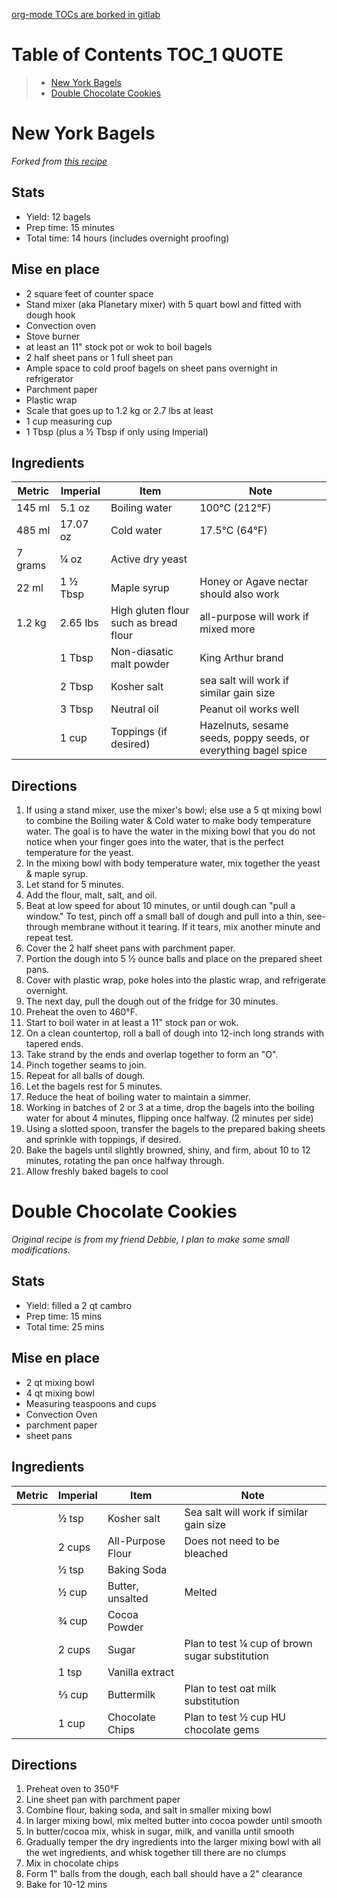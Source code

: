 [[https://gitlab.com/gitlab-org/gitlab/-/issues/15405][org-mode TOCs are borked in gitlab]]

* Table of Contents                                                     :TOC_1:QUOTE:
#+BEGIN_QUOTE
- [[#new-york-bagels][New York Bagels]]
- [[#double-chocolate-cookies][Double Chocolate Cookies]]
#+END_QUOTE

* COMMENT Template
#+CAPTION: Picture
#+HTML: <p align="center"><img src="./assets/baked-goods/new-york-bagels.jpg" width="300" /></p>
** Stats
- Yield:
- Prep time:
- Total time:
** Mise en place
** Ingredients
| Metric  | Imperial | Item                                  | Note                                                            |
|---------+----------+---------------------------------------+-----------------------------------------------------------------|
|         | 2 Tbsp   | Kosher salt                           | sea salt will work if similar gain size                         |
** Directions
1.
* New York Bagels
#+CAPTION: New York Bagels
#+HTML: <p align="center"><img src="./assets/baked-goods/new-york-bagels.jpg" width="300" /></p>
/Forked from [[https://www.vice.com/en_us/article/jgegbk/homemade-bagels-recipe][this recipe]]/
** Stats
- Yield: 12 bagels
- Prep time: 15 minutes
- Total time: 14 hours (includes overnight proofing)
** Mise en place
- 2 square feet of counter space
- Stand mixer (aka Planetary mixer) with 5 quart bowl and fitted with dough hook
- Convection oven
- Stove burner
- at least an 11" stock pot or wok to boil bagels
- 2 half sheet pans or 1 full sheet pan
- Ample space to cold proof bagels on sheet pans overnight in refrigerator
- Parchment paper
- Plastic wrap
- Scale that goes up to 1.2 kg or 2.7 lbs at least
- 1 cup measuring cup
- 1 Tbsp (plus a ½ Tbsp if only using Imperial)
** Ingredients
| Metric  | Imperial | Item                                  | Note                                                            |
|---------+----------+---------------------------------------+-----------------------------------------------------------------|
| 145 ml  | 5.1 oz   | Boiling water                         | 100°C (212°F)                                                   |
| 485 ml  | 17.07 oz | Cold water                            | 17.5°C (64°F)                                                   |
| 7 grams | ¼ oz     | Active dry yeast                      |                                                                 |
| 22 ml   | 1 ½ Tbsp | Maple syrup                           | Honey or Agave nectar should also work                          |
| 1.2 kg  | 2.65 lbs | High gluten flour such as bread flour | all-purpose will work if mixed more                             |
|         | 1 Tbsp   | Non-diasatic malt powder              | King Arthur brand                                               |
|         | 2 Tbsp   | Kosher salt                           | sea salt will work if similar gain size                         |
|         | 3 Tbsp   | Neutral oil                           | Peanut oil works well                                           |
|         | 1 cup    | Toppings (if desired)                 | Hazelnuts, sesame seeds, poppy seeds, or everything bagel spice |
** Directions
1. If using a stand mixer, use the mixer's bowl; else use a 5 qt mixing bowl to combine the Boiling water & Cold water to make body temperature water. The goal is to have the water in the mixing bowl that you do not notice when your finger goes into the water, that is the perfect temperature for the yeast.
2. In the mixing bowl with body temperature water, mix together the yeast & maple syrup.
3. Let stand for 5 minutes.
4. Add the flour, malt, salt, and oil.
5. Beat at low speed for about 10 minutes, or until dough can "pull a window." To test, pinch off a small ball of dough and pull into a thin, see-through membrane without it tearing. If it tears, mix another minute and repeat test.
6. Cover the 2 half sheet pans with parchment paper.
7. Portion the dough into 5 ½ ounce balls and place on the prepared sheet pans.
8. Cover with plastic wrap, poke holes into the plastic wrap, and refrigerate overnight.
9. The next day, pull the dough out of the fridge for 30 minutes.
10. Preheat the oven to 460°F.
11. Start to boil water in at least a 11" stock pan or wok.
12. On a clean countertop, roll a ball of dough into 12-inch long strands with tapered ends.
13. Take strand by the ends and overlap together to form an "O".
14. Pinch together seams to join.
15. Repeat for all balls of dough.
16. Let the bagels rest for 5 minutes.
17. Reduce the heat of boiling water to maintain a simmer.
18. Working in batches of 2 or 3 at a time, drop the bagels into the boiling water for about 4 minutes, flipping once halfway. (2 minutes per side)
19. Using a slotted spoon, transfer the bagels to the prepared baking sheets and sprinkle with toppings, if desired.
20. Bake the bagels until slightly browned, shiny, and firm, about 10 to 12 minutes, rotating the pan once halfway through.
21. Allow freshly baked bagels to cool
* Double Chocolate Cookies
/Original recipe is from my friend Debbie, I plan to make some small modifications./
** Stats
- Yield: filled a 2 qt cambro
- Prep time: 15 mins
- Total time: 25 mins
** Mise en place
- 2 qt mixing bowl
- 4 qt mixing bowl
- Measuring teaspoons and cups
- Convection Oven
- parchment paper
- sheet pans
** Ingredients
| Metric | Imperial | Item              | Note                                           |
|--------+----------+-------------------+------------------------------------------------|
|        | ½ tsp    | Kosher salt       | Sea salt will work if similar gain size        |
|        | 2 cups   | All-Purpose Flour | Does not need to be bleached                   |
|        | ½ tsp    | Baking Soda       |                                                |
|        | ½ cup    | Butter, unsalted  | Melted                                         |
|        | ¾ cup    | Cocoa Powder      |                                                |
|        | 2 cups   | Sugar             | Plan to test ¼ cup of brown sugar substitution |
|        | 1 tsp    | Vanilla extract   |                                                |
|        | ⅔ cup    | Buttermilk        | Plan to test oat milk substitution             |
|        | 1 cup    | Chocolate Chips   | Plan to test ½ cup HU chocolate gems           |
** Directions
1. Preheat oven to 350°F
2. Line sheet pan with parchment paper
3. Combine flour, baking soda, and salt in smaller mixing bowl
4. In larger mixing bowl, mix melted butter into cocoa powder until smooth
5. In butter/cocoa mix, whisk in sugar, milk, and vanilla until smooth
6. Gradually temper the dry ingredients into the larger mixing bowl with all the wet ingredients, and whisk together till there are no clumps
7. Mix in chocolate chips
8. Form 1" balls from the dough, each ball should have a 2" clearance
9. Bake for 10-12 mins
